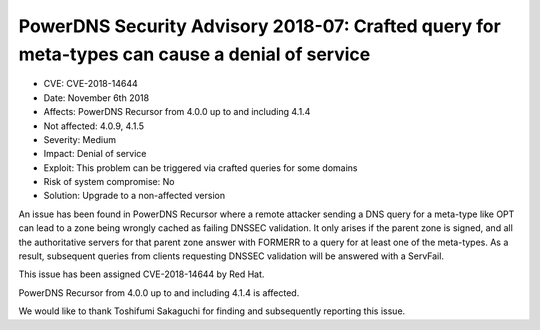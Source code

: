 PowerDNS Security Advisory 2018-07: Crafted query for meta-types can cause a denial of service
==============================================================================================

-  CVE: CVE-2018-14644
-  Date: November 6th 2018
-  Affects: PowerDNS Recursor from 4.0.0 up to and including 4.1.4
-  Not affected: 4.0.9, 4.1.5
-  Severity: Medium
-  Impact: Denial of service
-  Exploit: This problem can be triggered via crafted queries for some domains
-  Risk of system compromise: No
-  Solution: Upgrade to a non-affected version

An issue has been found in PowerDNS Recursor where a remote attacker sending 
a DNS query for a meta-type like OPT can lead to a zone being wrongly cached
as failing DNSSEC validation. It only arises if the parent zone is signed, 
and all the authoritative servers for that parent zone answer with FORMERR to
a query for at least one of the meta-types.
As a result, subsequent queries from clients requesting DNSSEC validation
will be answered with a ServFail.

This issue has been assigned CVE-2018-14644 by Red Hat.

PowerDNS Recursor from 4.0.0 up to and including 4.1.4 is affected.

We would like to thank Toshifumi Sakaguchi for finding and subsequently
reporting this issue.
